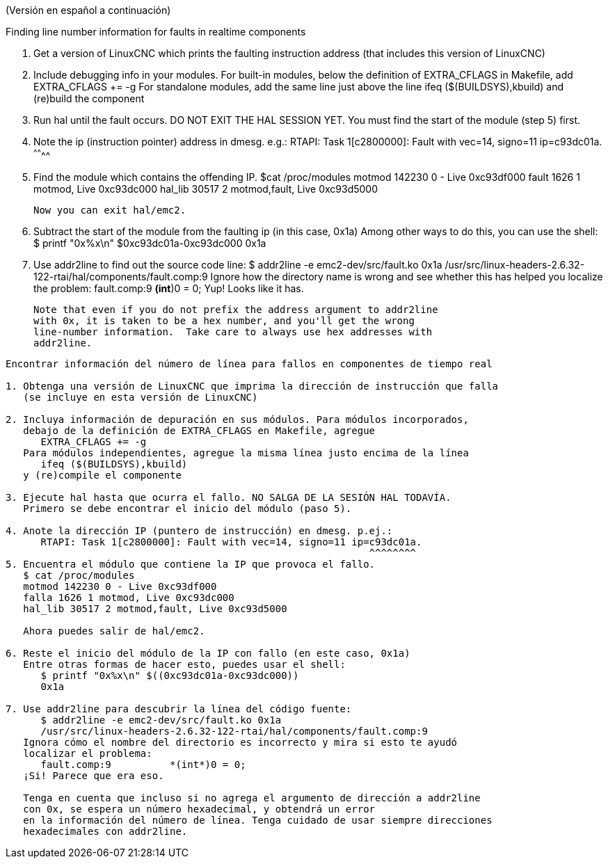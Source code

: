 (Versión en español a continuación)

Finding line number information for faults in realtime components

1. Get a version of LinuxCNC which prints the faulting instruction address
   (that includes this version of LinuxCNC)

2. Include debugging info in your modules.  For built-in modules,
   below the definition of EXTRA_CFLAGS in Makefile, add
      EXTRA_CFLAGS += -g
   For standalone modules, add the same line just above the line
      ifeq ($(BUILDSYS),kbuild)
   and (re)build the component

3. Run hal until the fault occurs.  DO NOT EXIT THE HAL SESSION YET.  You
   must find the start of the module (step 5) first.

4. Note the ip (instruction pointer) address in dmesg.  e.g.:
      RTAPI: Task 1[c2800000]: Fault with vec=14, signo=11 ip=c93dc01a.
                                                              ^^^^^^^^
5. Find the module which contains the offending IP. 
   $cat /proc/modules
   motmod 142230 0 - Live 0xc93df000
   fault 1626 1 motmod, Live 0xc93dc000
   hal_lib 30517 2 motmod,fault, Live 0xc93d5000

   Now you can exit hal/emc2.

6. Subtract the start of the module from the faulting ip (in this case, 0x1a)
   Among other ways to do this, you can use the shell:
      $ printf "0x%x\n" $((0xc93dc01a-0xc93dc000))
      0x1a

7. Use addr2line to find out the source code line:
      $ addr2line -e emc2-dev/src/fault.ko 0x1a
      /usr/src/linux-headers-2.6.32-122-rtai/hal/components/fault.comp:9
   Ignore how the directory name is wrong and see whether this has helped you
   localize the problem:
      fault.comp:9          *(int*)0 = 0;
   Yup!  Looks like it has.

   Note that even if you do not prefix the address argument to addr2line
   with 0x, it is taken to be a hex number, and you'll get the wrong
   line-number information.  Take care to always use hex addresses with
   addr2line.
   
-----

Encontrar información del número de línea para fallos en componentes de tiempo real

1. Obtenga una versión de LinuxCNC que imprima la dirección de instrucción que falla
   (se incluye en esta versión de LinuxCNC)

2. Incluya información de depuración en sus módulos. Para módulos incorporados,
   debajo de la definición de EXTRA_CFLAGS en Makefile, agregue
      EXTRA_CFLAGS += -g
   Para módulos independientes, agregue la misma línea justo encima de la línea
      ifeq ($(BUILDSYS),kbuild)
   y (re)compile el componente

3. Ejecute hal hasta que ocurra el fallo. NO SALGA DE LA SESIÓN HAL TODAVÍA. 
   Primero se debe encontrar el inicio del módulo (paso 5).

4. Anote la dirección IP (puntero de instrucción) en dmesg. p.ej.:
      RTAPI: Task 1[c2800000]: Fault with vec=14, signo=11 ip=c93dc01a.
                                                              ^^^^^^^^
5. Encuentra el módulo que contiene la IP que provoca el fallo.
   $ cat /proc/modules
   motmod 142230 0 - Live 0xc93df000
   falla 1626 1 motmod, Live 0xc93dc000
   hal_lib 30517 2 motmod,fault, Live 0xc93d5000

   Ahora puedes salir de hal/emc2.

6. Reste el inicio del módulo de la IP con fallo (en este caso, 0x1a)
   Entre otras formas de hacer esto, puedes usar el shell:
      $ printf "0x%x\n" $((0xc93dc01a-0xc93dc000))
      0x1a

7. Use addr2line para descubrir la línea del código fuente:
      $ addr2line -e emc2-dev/src/fault.ko 0x1a
      /usr/src/linux-headers-2.6.32-122-rtai/hal/components/fault.comp:9
   Ignora cómo el nombre del directorio es incorrecto y mira si esto te ayudó
   localizar el problema:
      fault.comp:9          *(int*)0 = 0;
   ¡Si! Parece que era eso.

   Tenga en cuenta que incluso si no agrega el argumento de dirección a addr2line
   con 0x, se espera un número hexadecimal, y obtendrá un error
   en la información del número de línea. Tenga cuidado de usar siempre direcciones
   hexadecimales con addr2line.
